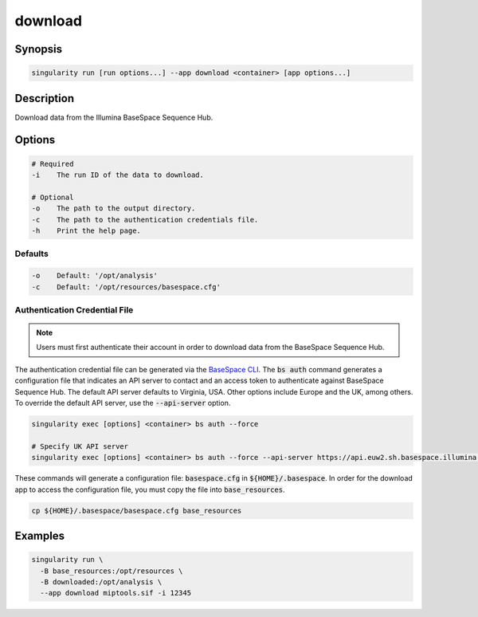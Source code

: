 .. _download-app:

========
download
========

Synopsis
========
.. code-block:: shell
	
	singularity run [run options...] --app download <container> [app options...]

Description
===========
Download data from the Illumina BaseSpace Sequence Hub.

Options
=======
.. code-block:: none
	
	# Required
	-i    The run ID of the data to download.

	# Optional
	-o    The path to the output directory.
	-c    The path to the authentication credentials file.
	-h    Print the help page.

Defaults
--------
.. code-block:: shell

	-o    Default: '/opt/analysis'
	-c    Default: '/opt/resources/basespace.cfg'

.. _authenticate-label:

Authentication Credential File
------------------------------

.. note::
	
	Users must first authenticate their account in order to download data from
	the BaseSpace Sequence Hub.

The authentication credential file can be generated via the `BaseSpace CLI
<https://developer.basespace.illumina.com/docs/content/documentation/cli/cli-overview#Authenticate>`_.
The :code:`bs auth` command generates a configuration file that indicates an
API server to contact and an access token to authenticate against BaseSpace
Sequence Hub. The default API server defaults to Virginia, USA. Other options
include Europe and the UK, among others. To override the default API server, 
use the :code:`--api-server` option.

.. code-block:: shell
	
	singularity exec [options] <container> bs auth --force

	# Specify UK API server
	singularity exec [options] <container> bs auth --force --api-server https://api.euw2.sh.basespace.illumina.com

These commands will generate a configuration file: :code:`basespace.cfg` in
:code:`${HOME}/.basespace`. In order for the download app to access the configuration file, you must copy the file into :code:`base_resources`.

.. code-block:: shell

	cp ${HOME}/.basespace/basespace.cfg base_resources


Examples
========

.. code-block:: shell

	singularity run \
	  -B base_resources:/opt/resources \
	  -B downloaded:/opt/analysis \
	  --app download miptools.sif -i 12345
